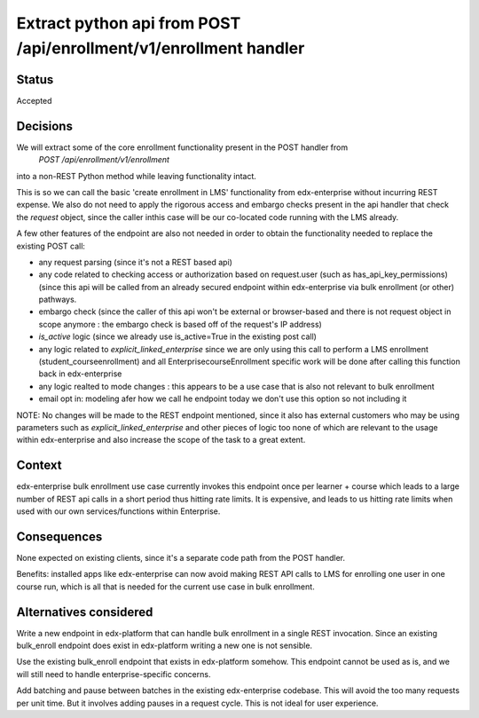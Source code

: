 Extract python api from POST /api/enrollment/v1/enrollment handler
==================================================================

Status
------
Accepted


Decisions
---------

We will extract some of the core enrollment functionality present in the POST handler from
    `POST /api/enrollment/v1/enrollment`
into a non-REST Python method while leaving functionality intact.

This is so we can call the basic 'create enrollment in LMS' functionality from edx-enterprise without
incurring REST expense. We also do not need to apply the rigorous access and embargo checks present
in the api handler that check the `request` object, since the caller inthis case will be our co-located
code running with the LMS already.

A few other features of the endpoint are also not needed in order to obtain the functionality needed
to replace the existing POST call:

- any request parsing (since it's not a REST based api)
- any code related to checking access or authorization based on request.user (such as has_api_key_permissions) (since this api will be called from an already secured endpoint within edx-enterprise via bulk enrollment (or other) pathways.
- embargo check (since the caller of this api won't be external or browser-based and there is not request object in scope anymore : the embargo check is based off of the request's IP address)
- `is_active` logic (since we already use is_active=True in the existing post call)
- any logic related to `explicit_linked_enterprise` since we are only using this call to perform a LMS enrollment (student_courseenrollment) and all EnterprisecourseEnrollment specific work will be done after calling this function back in edx-enterprise
- any logic realted to mode changes : this appears to be a use case that is also not relevant to bulk enrollment
- email opt in: modeling afer how we call he endpoint today we don't use this option so not including it


NOTE: No changes will be made to the REST endpoint mentioned, since it also has external customers who may be using
parameters such as `explicit_linked_enterprise` and other pieces of logic too none of which are relevant
to the usage within edx-enterprise and also increase the scope of the task to a great extent.


Context
-------

edx-enterprise bulk enrollment use case currently invokes this endpoint once per learner + course
which leads to a large number of REST api calls in a short period thus hitting rate limits. It is
expensive, and leads to us hitting rate limits when used with our own services/functions within Enterprise.


Consequences
------------

None expected on existing clients, since it's a separate code path from the POST handler.

Benefits: installed apps like edx-enterprise can now avoid making REST API calls to LMS for
enrolling one user in one course run, which is all that is needed for the current use case in bulk enrollment.

Alternatives considered
-----------------------

Write a new endpoint in edx-platform that can handle bulk enrollment in a single REST invocation.
Since an existing bulk_enroll endpoint does exist in edx-platform writing a new one is not sensible.

Use the existing bulk_enroll endpoint that exists in edx-platform somehow. This endpoint cannot be
used as is, and we will still need to handle enterprise-specific concerns.

Add batching and pause between batches in the existing edx-enterprise codebase. This will
avoid the too many requests per unit time. But it involves adding pauses in a request cycle. This
is not ideal for user experience.
